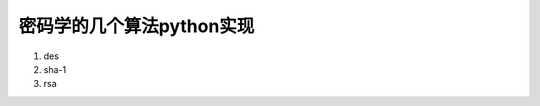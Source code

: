 ============================
 密码学的几个算法python实现
============================


1. des

2. sha-1

3. rsa
